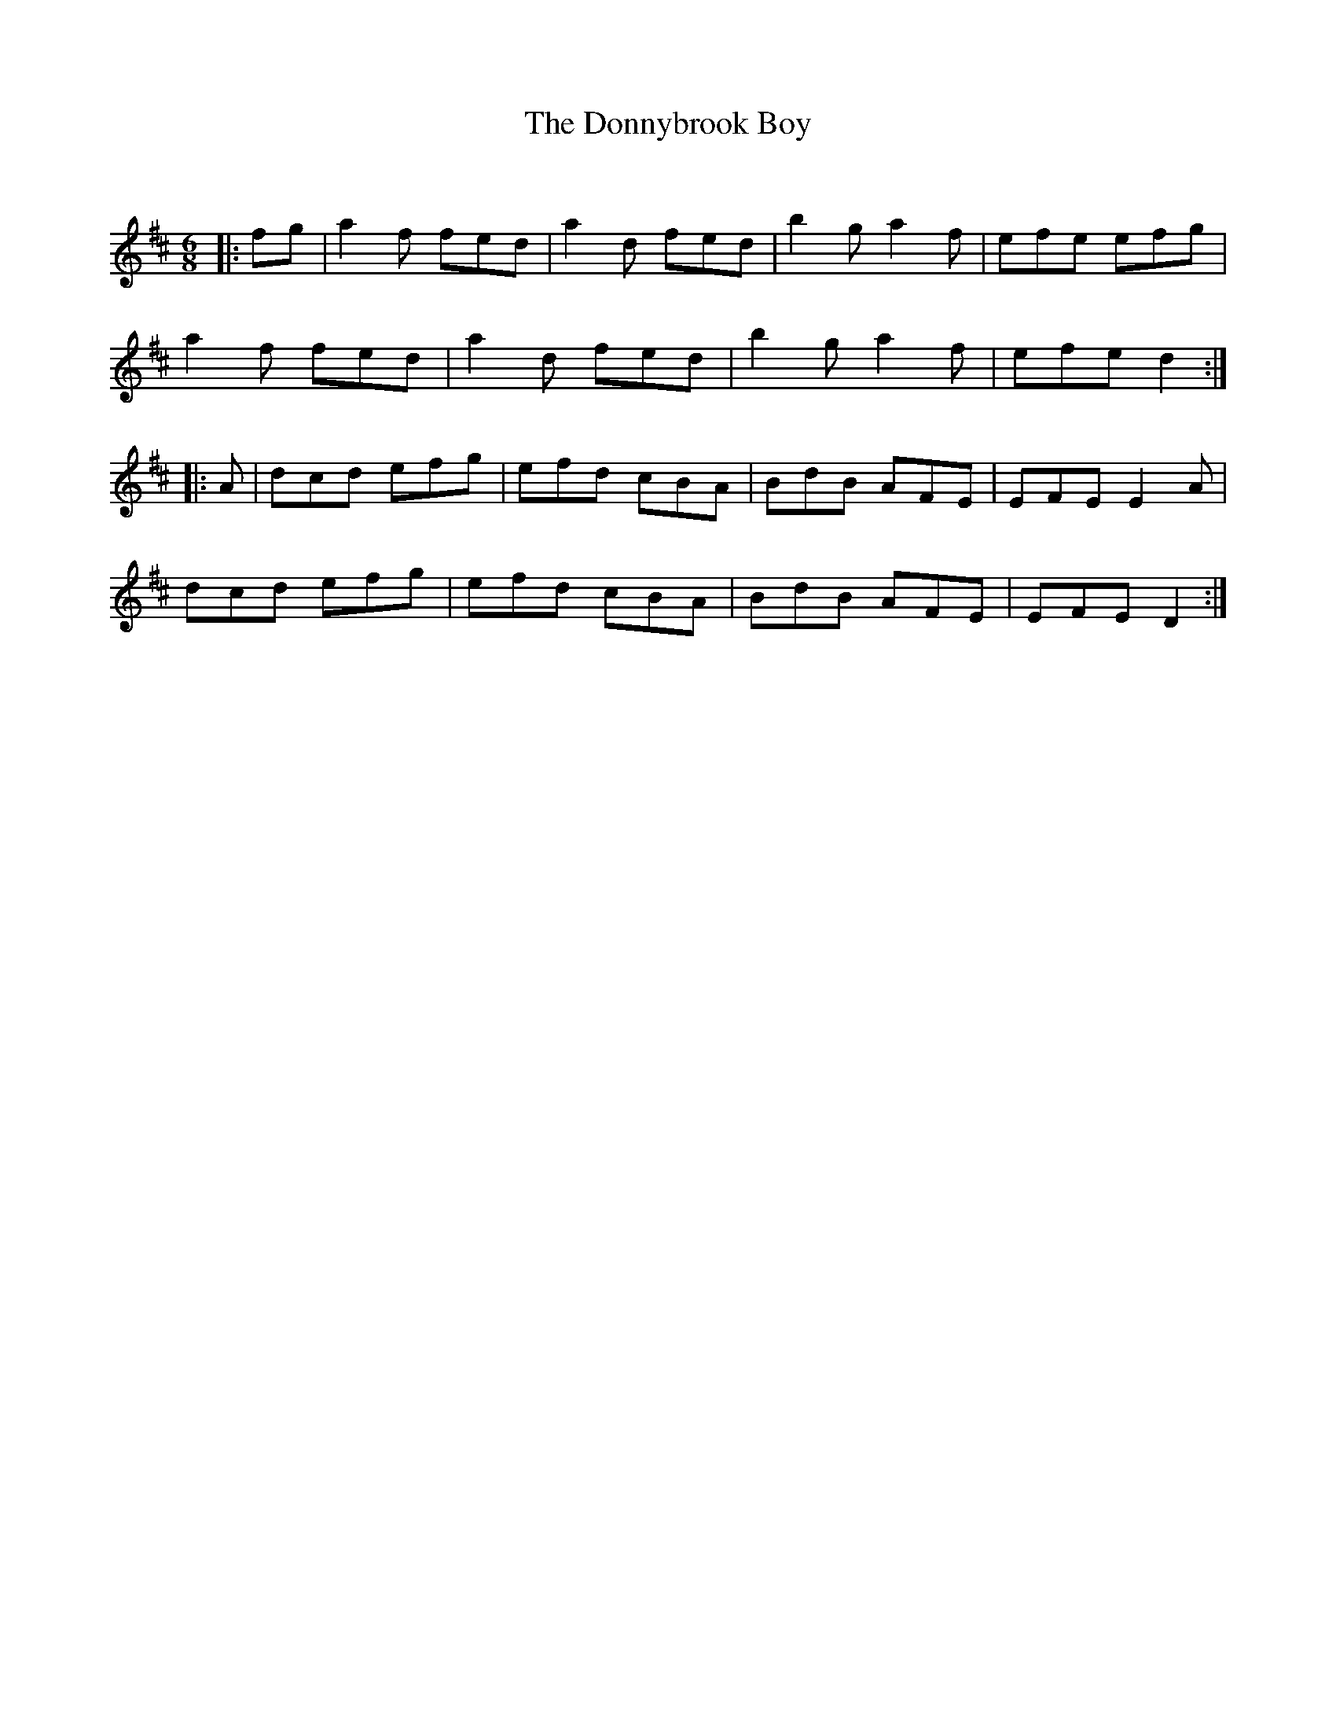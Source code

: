 X:1
T: The Donnybrook Boy
C:
R:Jig
Q:180
K:D
M:6/8
L:1/16
|:f2g2|a4f2 f2e2d2|a4d2 f2e2d2|b4g2 a4f2|e2f2e2 e2f2g2|
a4f2 f2e2d2|a4d2 f2e2d2|b4g2 a4f2|e2f2e2 d4:|
|:A2|d2c2d2 e2f2g2|e2f2d2 c2B2A2|B2d2B2 A2F2E2|E2F2E2 E4A2|
d2c2d2 e2f2g2|e2f2d2 c2B2A2|B2d2B2 A2F2E2|E2F2E2 D4:|
